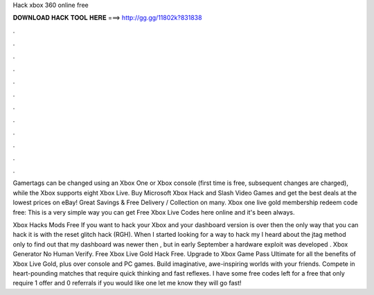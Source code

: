 Hack xbox 360 online free



𝐃𝐎𝐖𝐍𝐋𝐎𝐀𝐃 𝐇𝐀𝐂𝐊 𝐓𝐎𝐎𝐋 𝐇𝐄𝐑𝐄 ===> http://gg.gg/11802k?831838



.



.



.



.



.



.



.



.



.



.



.



.

Gamertags can be changed using an Xbox One or Xbox console (first time is free, subsequent changes are charged), while the Xbox supports eight Xbox Live. Buy Microsoft Xbox Hack and Slash Video Games and get the best deals at the lowest prices on eBay! Great Savings & Free Delivery / Collection on many. Xbox one live gold membership redeem code free: This is a very simple way you can get Free Xbox Live Codes here online and it's been always.

Xbox Hacks Mods Free If you want to hack your Xbox and your dashboard version is over then the only way that you can hack it is with the reset glitch hack (RGH). When I started looking for a way to hack my I heard about the jtag method only to find out that my dashboard was newer then , but in early September a hardware exploit was developed . Xbox Generator No Human Verify. Free Xbox Live Gold Hack Free. Upgrade to Xbox Game Pass Ultimate for all the benefits of Xbox Live Gold, plus over console and PC games. Build imaginative, awe-inspiring worlds with your friends. Compete in heart-pounding matches that require quick thinking and fast reflexes. I have some free codes left for a free that only require 1 offer and 0 referrals if you would like one let me know they will go fast!
